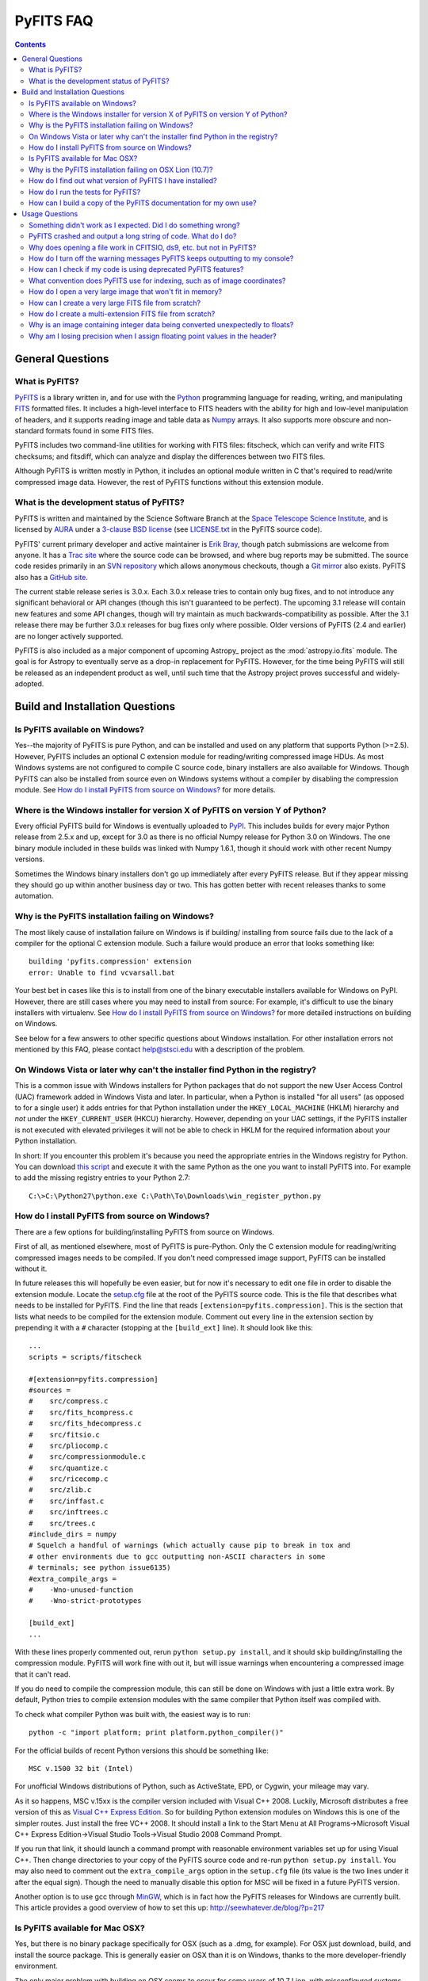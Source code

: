 .. doctest-skip-all

PyFITS FAQ
----------

.. contents::

General Questions
^^^^^^^^^^^^^^^^^

What is PyFITS?
"""""""""""""""

PyFITS_ is a library written in, and for use with the Python_ programming
language for reading, writing, and manipulating FITS_ formatted files.  It
includes a high-level interface to FITS headers with the ability for high and
low-level manipulation of headers, and it supports reading image and table
data as Numpy_ arrays.  It also supports more obscure and non-standard formats
found in some FITS files.

PyFITS includes two command-line utilities for working with FITS files:
fitscheck, which can verify and write FITS checksums; and fitsdiff, which can
analyze and display the differences between two FITS files.

Although PyFITS is written mostly in Python, it includes an optional module
written in C that's required to read/write compressed image data.  However,
the rest of PyFITS functions without this extension module.

.. _PyFITS: http://www.stsci.edu/institute/software_hardware/pyfits
.. _Python: http://www.python.org
.. _FITS: http://fits.gsfc.nasa.gov/
.. _Numpy: http://numpy.scipy.org/

What is the development status of PyFITS?
"""""""""""""""""""""""""""""""""""""""""

PyFITS is written and maintained by the Science Software Branch at the `Space
Telescope Science Institute`_, and is licensed by AURA_ under a `3-clause BSD
license`_ (see `LICENSE.txt`_ in the PyFITS source code).

PyFITS' current primary developer and active maintainer is `Erik Bray`_, though
patch submissions are welcome from anyone.  It has a `Trac site`_ where the
source code can be browsed, and where bug reports may be submitted.  The source
code resides primarily in an `SVN repository`_ which allows anonymous
checkouts, though a `Git mirror`_ also exists.  PyFITS also has a `GitHub
site`_.

The current stable release series is 3.0.x.  Each 3.0.x release tries to
contain only bug fixes, and to not introduce any significant behavioral or API
changes (though this isn't guaranteed to be perfect).  The upcoming 3.1 release
will contain new features and some API changes, though will try maintain as
much backwards-compatibility as possible.  After the 3.1 release there may be
further 3.0.x releases for bug fixes only where possible.  Older versions of
PyFITS (2.4 and earlier) are no longer actively supported.

PyFITS is also included as a major component of upcoming Astropy_ project as
the :mod:`astropy.io.fits` module.  The goal is for Astropy to eventually serve
as a drop-in replacement for PyFITS. However, for the time being PyFITS will
still be released as an independent product as well, until such time that the
Astropy project proves successful and widely-adopted.

.. _Space Telescope Science Institute: http://www.stsci.edu/
.. _AURA: http://www.aura-astronomy.org/
.. _3-clause BSD license: http://en.wikipedia.org/wiki/BSD_licenses#3-clause_license_.28.22New_BSD_License.22_or_.22Modified_BSD_License.22.29
.. _LICENSE.txt: https://trac.assembla.com/pyfits/browser/trunk/LICENSE.txt
.. _Erik Bray: mailto:embray@stsci.edu
.. _Trac site: https://trac.assembla.com/pyfits/
.. _SVN repository: https://subversion.assembla.com/svn/pyfits/
.. _Git mirror: git://github.com/spacetelescope/PyFITS.git
.. _GitHub site: https://github.com/spacetelescope/PyFITS


Build and Installation Questions
^^^^^^^^^^^^^^^^^^^^^^^^^^^^^^^^

Is PyFITS available on Windows?
"""""""""""""""""""""""""""""""

Yes--the majority of PyFITS is pure Python, and can be installed and used on
any platform that supports Python (>=2.5).  However, PyFITS includes an
optional C extension module for reading/writing compressed image HDUs.  As most
Windows systems are not configured to compile C source code, binary installers
are also available for Windows.  Though PyFITS can also be installed from
source even on Windows systems without a compiler by disabling the compression
module.  See `How do I install PyFITS from source on Windows?`_ for more
details.

Where is the Windows installer for version X of PyFITS on version Y of Python?
""""""""""""""""""""""""""""""""""""""""""""""""""""""""""""""""""""""""""""""

Every official PyFITS build for Windows is eventually uploaded to PyPI_.  This
includes builds for every major Python release from 2.5.x and up, except for
3.0 as there is no official Numpy release for Python 3.0 on Windows.  The one
binary module included in these builds was linked with Numpy 1.6.1, though it
should work with other recent Numpy versions.

Sometimes the Windows binary installers don't go up immediately after every
PyFITS release.  But if they appear missing they should go up within another
business day or two.  This has gotten better with recent releases thanks to
some automation.

.. _PyPI: http://pypi.python.org/pypi/pyfits

Why is the PyFITS installation failing on Windows?
""""""""""""""""""""""""""""""""""""""""""""""""""

The most likely cause of installation failure on Windows is if building/
installing from source fails due to the lack of a compiler for the optional C
extension module.  Such a failure would produce an error that looks something
like::

    building 'pyfits.compression' extension
    error: Unable to find vcvarsall.bat

Your best bet in cases like this is to install from one of the binary
executable installers available for Windows on PyPI.  However, there are still
cases where you may need to install from source: For example, it's difficult to
use the binary installers with virtualenv.  See `How do I install PyFITS from
source on Windows?`_ for more detailed instructions on building on Windows.

See below for a few answers to other specific questions about Windows
installation. For other installation errors not mentioned by this FAQ, please
contact help@stsci.edu with a description of the problem.

On Windows Vista or later why can't the installer find Python in the registry?
""""""""""""""""""""""""""""""""""""""""""""""""""""""""""""""""""""""""""""""

This is a common issue with Windows installers for Python packages that do not
support the new User Access Control (UAC) framework added in Windows Vista and
later.  In particular, when a Python is installed "for all users" (as opposed
to for a single user) it adds entries for that Python installation under the
``HKEY_LOCAL_MACHINE`` (HKLM) hierarchy and *not* under the
``HKEY_CURRENT_USER`` (HKCU) hierarchy.  However, depending on your UAC
settings, if the PyFITS installer is not executed with elevated privileges
it will not be able to check in HKLM for the required information about your
Python installation.

In short: If you encounter this problem it's because you need the appropriate
entries in the Windows registry for Python. You can download `this script`__
and execute it with the same Python as the one you want to install PyFITS
into.  For example to add the missing registry entries to your Python 2.7::

    C:\>C:\Python27\python.exe C:\Path\To\Downloads\win_register_python.py

__ https://gist.github.com/embray/6042780#file-win_register_python-py

How do I install PyFITS from source on Windows?
"""""""""""""""""""""""""""""""""""""""""""""""

There are a few options for building/installing PyFITS from source on Windows.

First of all, as mentioned elsewhere, most of PyFITS is pure-Python.  Only the
C extension module for reading/writing compressed images needs to be compiled.
If you don't need compressed image support, PyFITS can be installed without it.

In future releases this will hopefully be even easier, but for now it's
necessary to edit one file in order to disable the extension module.  Locate
the `setup.cfg`_ file at the root of the PyFITS source code.  This is the file
that describes what needs to be installed for PyFITS.  Find the line that reads
``[extension=pyfits.compression]``.  This is the section that lists what needs
to be compiled for the extension module.  Comment out every line in the
extension section by prepending it with a ``#`` character (stopping at the
``[build_ext]`` line).  It should look like this::

    ...
    scripts = scripts/fitscheck

    #[extension=pyfits.compression]
    #sources =
    #    src/compress.c
    #    src/fits_hcompress.c
    #    src/fits_hdecompress.c
    #    src/fitsio.c
    #    src/pliocomp.c
    #    src/compressionmodule.c
    #    src/quantize.c
    #    src/ricecomp.c
    #    src/zlib.c
    #    src/inffast.c
    #    src/inftrees.c
    #    src/trees.c
    #include_dirs = numpy
    # Squelch a handful of warnings (which actually cause pip to break in tox and
    # other environments due to gcc outputting non-ASCII characters in some
    # terminals; see python issue6135)
    #extra_compile_args =
    #    -Wno-unused-function
    #    -Wno-strict-prototypes

    [build_ext]
    ...

With these lines properly commented out, rerun ``python setup.py install``, and
it should skip building/installing the compression module.  PyFITS will work
fine with out it, but will issue warnings when encountering a compressed image
that it can't read.

If you do need to compile the compression module, this can still be done on
Windows with just a little extra work.  By default, Python tries to compile
extension modules with the same compiler that Python itself was compiled with.

To check what compiler Python was built with, the easiest way is to run::

    python -c "import platform; print platform.python_compiler()"

For the official builds of recent Python versions this should be something
like::

    MSC v.1500 32 bit (Intel)

For unofficial Windows distributions of Python, such as ActiveState, EPD, or
Cygwin, your mileage may vary.

As it so happens, MSC v.15xx is the compiler version included with Visual
C++ 2008.  Luckily, Microsoft distributes a free version of this as `Visual C++
Express Edition`_.  So for building Python extension modules on Windows this is
one of the simpler routes.  Just install the free VC++ 2008.  It should install
a link to the Start Menu at All Programs->Microsoft Visual C++ Express
Edition->Visual Studio Tools->Visual Studio 2008 Command Prompt.

If you run that link, it should launch a command prompt with reasonable
environment variables set up for using Visual C++.  Then change directories to
your copy of the PyFITS source code and re-run ``python setup.py install``.
You may also need to comment out the ``extra_compile_args`` option in the
``setup.cfg`` file (its value is the two lines under it after the equal sign).
Though the need to manually disable this option for MSC will be fixed in a
future PyFITS version.

Another option is to use gcc through `MinGW`_, which is in fact how the PyFITS
releases for Windows are currently built.  This article provides a good
overview of how to set this up: http://seewhatever.de/blog/?p=217

.. _setup.cfg: https://trac.assembla.com/pyfits/browser/trunk/setup.cfg
.. _Visual C++ Express Edition: http://www.microsoft.com/visualstudio/en-us/products/2008-editions/express
.. _MinGW: http://www.mingw.org/

Is PyFITS available for Mac OSX?
""""""""""""""""""""""""""""""""

Yes, but there is no binary package specifically for OSX (such as a .dmg, for
example).  For OSX just download, build, and install the source package.  This
is generally easier on OSX than it is on Windows, thanks to the more
developer-friendly environment.

The only major problem with building on OSX seems to occur for some users of
10.7 Lion, with misconfigured systems.  See the next question for details on
that.

To build PyFITS without the optional compression module, follow the
instructions in `How do I install PyFITS from source on Windows?`_.

Why is the PyFITS installation failing on OSX Lion (10.7)?
""""""""""""""""""""""""""""""""""""""""""""""""""""""""""

There is a common problem that affects all Python packages with C extension
modules (not just PyFITS) for some users of OSX 10.7.  What usually occurs is
that when building the package several errors will be output, ending with
something like::

    unable to execute gcc-4.2: No such file or directory
    error: command 'gcc-4.2' failed with exit status 1

There are a few other errors like it that can occur.  The problem is that when
you build a C extension, by default it will try to use the same compiler that
your Python was built with. In this case, since you're using the 32-bit
universal build of Python it's trying to use the older gcc-4.2 and is trying
to build with PPC support, which is no longer supported in Xcode.

In this case the best solution is to install the x86-64 build of Python for
OSX (http://www.python.org/ftp/python/2.7.2/python-2.7.2-macosx10.6.dmg for
2.7.2).  In fact, this is the build version officially supported for use on
Lion.  Other, unofficial Python builds such as from `MacPorts`_ may also work.

.. _MacPorts: http://astrofrog.github.com/macports-python/

How do I find out what version of PyFITS I have installed?
""""""""""""""""""""""""""""""""""""""""""""""""""""""""""

To output the PyFITS version from the command line, run::

    $ python -c 'import pyfits; print(pyfits.__version__)'

When PyFITS is installed with stsci_python, it is also possible to check the
installed SVN revision by importing ``pyfits.svn_version``.  Then use
``dir(pyfits.svn_version)`` to view a list of available attributes.  A
feature like this will be available soon in standalone versions of PyFITS as
well.

How do I run the tests for PyFITS?
""""""""""""""""""""""""""""""""""

Currently the best way to run the PyFITS tests is to download the source code,
either from a source release or from version control, and to run the tests out
of the source.  It is not necessary to install PyFITS to run the tests out of
the source code.

The PyFITS tests require `nose`_ to run.  nose can be installed on any Python
version using pip or easy_install.  See the nose documentation for more
details.

With nose installed, it is simple to run the tests on Python 2.x::

    $ python setup.py nosetests

If PyFITS has not already been built, this will build it automatically, then
run the tests.  This does not cause PyFITS to be installed.

On Python 3.x the situation is a little more complicated.  This is due to the
fact that PyFITS' source code is not Python 3-compatible out of the box, but
has to be run through the 2to3 converter.  Normally when you build/install
PyFITS on Python 3.x, the 2to3 conversion is performed automatically.
Unfortunately, nose does not know to use the 2to3'd source code, and will
instead try to import and test the unconverted source code.

To work around this, it is necessary to first build PyFITS (which will run the
source through 2to3)::

    $ python setup.py build

Then run the ``nosetests`` command, but pointing it to the ``build`` tree
where the 2to3'd source code and tests reside, using the ``-w`` switch::

    $ python setup.py nosetests -w build/lib.linux-x86_64-3.2

where the exact path of the ``build/lib.*`` directory will vary depending on
your platform and Python version.

.. _nose: http://readthedocs.org/docs/nose/en/latest/

How can I build a copy of the PyFITS documentation for my own use?
""""""""""""""""""""""""""""""""""""""""""""""""""""""""""""""""""

First of all, it's worth pointing out that the documentation for the latest
version of PyFITS can always be downloaded in `PDF form
<http://stsdas.stsci.edu/download/docs/The_PyFITS_Handbook.pdf>`_ or browsed
online in `HTML <http://packages.python.org/pyfits>`_.  There are also plans
to make the docs for older versions of PyFITS, as well as up-to-date
development docs available online.

Otherwise, to build your own version of the docs either for offline use, or to
build the development version of the docs there are a few requirements.  The
most import requirement is `Sphinx`_, which is the toolkit used to generate
the documentation.  Use ``pip install sphinx`` or ``easy_install sphinx`` to
install Sphinx.  Using pip or easy_install will install the correct versions
of Sphinx's basic dependencies, which include docutils, Jinja2, and Pygments.

Next, the docs require STScI's custom Sphinx theme, `stsci.sphinxext`_.  It's
a simple pure-Python package and can be installed with pip or easy_install.

The next requirement is `numpydoc`_, which is not normally installed with
Numpy itself.  Install it with pip or easy_install.  Numpy is also required,
though it is of course a requirement of PyFITS itself.

Finally, it is necessary to have `matplotlib`_, specifically for
matplotlib.sphinxext.  This is perhaps the most onerous requirement if you do
not already have it installed. Please refer to the matplotlib documentation for
details on downloading and installing matplotlib.

It is also necessary to install PyFITS itself in order to generate the API
documentation.  For this reason, it is a good idea to install Sphinx and
PyFITS into a `virtualenv`_ in order to build the development version of the
docs (see below).

With all the requirements installed, change directories into the ``docs/``
directory in the PyFITS source code, and run::

    $ make html

to build the HTML docs, which will be output to ``build/html``.  To build the
docs in other formats, please refer to the Sphinx documentation.

To summarize, assuming that you already have Numpy and Matplotlib on your
Python installation, perform the following steps from within the PyFITS source
code::

    $ virtualenv --system-site-packages pyfits-docs
    $ source pyfits-docs/bin/activate
    $ pip install sphinx
    $ pip install numpydoc
    $ pip install stsci.sphinxext
    $ python setup.py install pyfits
    $ cd docs/
    $ make html


.. _Sphinx: http://sphinx.pocoo.org/
.. _stsci.sphinxext: http://pypi.python.org/pypi/stsci.sphinxext
.. _numpydoc: http://pypi.python.org/pypi/numpydoc
.. _matplotlib: http://matplotlib.sourceforge.net/
.. _virtualenv: http://pypi.python.org/pypi/virtualenv


Usage Questions
^^^^^^^^^^^^^^^

Something didn't work as I expected.  Did I do something wrong?
"""""""""""""""""""""""""""""""""""""""""""""""""""""""""""""""

Possibly.  But if you followed the documentation and things still did not work
as expected, it is entirely possible that there is a mistake in the
documentation, a bug in the code, or both.  So feel free to report it as a
bug.  There are also many, many corner cases in FITS files, with new ones
discovered almost every week.  PyFITS is always improving, but does not
support all cases perfectly.  There are some features of the FITS format
(scaled data, for example) that are difficult to support correctly and can
sometimes cause unexpected behavior.

For the most common cases, however, such as reading and updating FITS headers,
images, and tables, PyFITS should be very stable and well-tested.  Before
every PyFITS release it is ensured that all its tests pass on a variety of
platforms, and those tests cover the majority of use-cases (until new
corner cases are discovered).

PyFITS crashed and output a long string of code.  What do I do?
"""""""""""""""""""""""""""""""""""""""""""""""""""""""""""""""

This listing of code is what is knows as a `stack trace`_ (or in Python
parlance a "traceback").  When an unhandled exception occurs in the code,
causing the program to end, this is a way of displaying where the exception
occurred and the path through the code that led to it.

As PyFITS is meant to be used as a piece in other software projects, some
exceptions raised by PyFITS are by design.  For example, one of the most
common exceptions is a `~.exceptions.KeyError` when an attempt is made to
read the value of a non-existent keyword in a header::

    >>> import pyfits
    >>> h = pyfits.Header()
    >>> h['NAXIS']
    Traceback (most recent call last):
      File "<stdin>", line 1, in <module>
      File "/path/to/pyfits/header.py", line 125, in __getitem__
        return self._cards[self._cardindex(key)].value
      File "/path/to/pyfits/header.py", line 1535, in _cardindex
        raise KeyError("Keyword %r not found." % keyword)
    KeyError: "Keyword 'NAXIS' not found."

This indicates that something was looking for a keyword called "NAXIS" that
does not exist.  If an error like this occurs in some other software that uses
PyFITS, it may indicate a bug in that software, in that it expected to find a
keyword that didn't exist in a file.

Most "expected" exceptions will output a message at the end of the traceback
giving some idea of why the exception occurred and what to do about it.  The
more vague and mysterious the error message in an exception appears, the more
likely that it was caused by a bug in PyFITS.  So if you're getting an
exception and you really don't know why or what to do about it, feel free to
report it as a bug.

.. _stack trace: http://en.wikipedia.org/wiki/Stack_trace

Why does opening a file work in CFITSIO, ds9, etc. but not in PyFITS?
"""""""""""""""""""""""""""""""""""""""""""""""""""""""""""""""""""""

As mentioned elsewhere in this FAQ, there are many unusual corner cases when
dealing with FITS files.  It's possible that a file should work, but isn't
support due to a bug.  Sometimes it's even possible for a file to work in an
older version of PyFITS, but not a newer version due to a regression that
isn't tested for yet.

Another problem with the FITS format is that, as old as it is, there are many
conventions that appear in files from certain sources that do not meet the
FITS standard.  And yet they are so common-place that it is necessary to
support them in any FITS readers.  CONTINUE cards are one such example.  There
are non-standard conventions supported by PyFITS that are not supported by
CFITSIO and vice-versa.  You may have hit one of those cases.

If PyFITS is having trouble opening a file, a good way to rule out whether not
the problem is with PyFITS is to run the file through the `fitsverify`_.  For
smaller files you can even use the `online FITS verifier`_.  These use CFITSIO
under the hood, and should give a good indication of whether or not there is
something erroneous about the file.  If the file is malformatted, fitsverify
will output errors and warnings.

If fitsverify confirms no problems with a file, and PyFITS is still having
trouble opening it (especially if it produces a traceback) then it's likely
there is a bug in PyFITS.

.. _fitsverify: http://heasarc.gsfc.nasa.gov/docs/software/ftools/fitsverify/
.. _online FITS verifier: http://fits.gsfc.nasa.gov/fits_verify.html

How do I turn off the warning messages PyFITS keeps outputting to my console?
"""""""""""""""""""""""""""""""""""""""""""""""""""""""""""""""""""""""""""""

PyFITS uses Python's built-in `warnings`_ subsystem for informing about
exceptional conditions in the code that are recoverable, but that the user may
want to be informed of.  One of the most common warnings in PyFITS occurs when
updating a header value in such a way that the comment must be truncated to
preserve space::

    Card is too long, comment is truncated.

Any console output generated by PyFITS can be assumed to be from the warnings
subsystem.  Fortunately there are two easy ways to quiet these warnings:

 1. Using the `-W option`_ to the ``python`` executable.  Just start Python
    like::

        $ python -Wignore <scriptname>

    or for short::

        $ python -Wi <scriptname>

    and all warning output will be silenced.

 2. Warnings can be silenced programatically from anywhere within a script.
    For example, to disable all warnings in a script, add something like::

        import warnings
        warnings.filterwarnings('ignore')

 Another option, instead of ``ignore`` is ``once``, which causes any warning
 to be output only once within the session, rather than repeatedly (such as in
 a loop).  There are many more ways to filter warnings with ``-W`` and the
 warnings module.  For example, it is possible to silence only specific
 warning messages.  Please refer to the Python documentation for more details,
 or ask at help@stsci.edu.

.. _warnings: http://docs.python.org/library/warnings.html
.. _-W option: http://docs.python.org/using/cmdline.html#cmdoption-W

How can I check if my code is using deprecated PyFITS features?
"""""""""""""""""""""""""""""""""""""""""""""""""""""""""""""""

PyFITS 3.0 included a major reworking of the code and some of the APIs.  Most
of the differences are just renaming functions to use a more consistent naming
scheme.  For example the ``createCard()`` function was renamed to
``create_card()`` for consistency with a ``lower_case_underscore`` naming
scheme for functions.

There are a few other functions and attributes that were deprecated either
because they were renamed to something simpler or more consistent, or because
they were redundant or replaced.

Eventually all deprecated features will be removed in future PyFITS versions
(though there will be significant warnings in advance).  It is best to check
whether your code is using deprecated features sooner rather than later.

On Python 2.5, all deprecation warnings are displayed by default, so you may
have already discovered them.  However, on Python 2.6 and up, deprecation
warnings are *not* displayed by default.  To show all deprecation warnings,
start Python like::

    $ python -Wd <scriptname>

Most deprecation issues can be fixed with a simple find/replace.  The warnings
displayed will let you know how to replace the old interface.

If you have a lot of old code that was written for older versions of PyFITS it
would be worth doing this.  PyFITS 3.1 introduces a significant rewrite of the
Header interface, and contains even more deprecations.

What convention does PyFITS use for indexing, such as of image coordinates?
"""""""""""""""""""""""""""""""""""""""""""""""""""""""""""""""""""""""""""

All arrays and sequences in PyFITS use a zero-based indexing scheme.  For
example, the first keyword in a header is ``header[0]``, not ``header[1]``.
This is in accordance with Python itself, as well as C, on which PyFITS is
based.

This may come as a surprise to veteran FITS users coming from IRAF, where
1-based indexing is typically used, due to its origins in FORTRAN.

Likewise, the top-left pixel in an N x N array is ``data[0,0]``.  The indices
for 2-dimensional arrays are row-major order, in that the first index is the
row number, and the second index is the column number.  Or put in terms of
axes, the first axis is the y-axis, and the second axis is the x-axis.  This is
the opposite of column-major order, which is used by FORTRAN and hence FITS.
For example, the second index refers to the axis specified by NAXIS1 in the
FITS header.

In general, for N-dimensional arrays, row-major orders means that the
right-most axis is the one that varies the fastest while moving over the
array data linearly.  For example, the 3-dimensional array::

    [[[1, 2],
      [3, 4]],
     [[5, 6],
      [7, 8]]]

is represented linearly in row-major order as::

    [1, 2, 3, 4, 5, 6, 7, 8]

Since 2 immediately follows 1, you can see that the right-most (or inner-most)
axis is the one that varies the fastest.

The discrepancy in axis-ordering may take some getting used to, but it is a
necessary evil.  Since most other Python and C software assumes row-major
ordering, trying to enforce column-major ordering in arrays returned by PyFITS
is likely to cause more difficulties than it's worth.

How do I open a very large image that won't fit in memory?
""""""""""""""""""""""""""""""""""""""""""""""""""""""""""

Prior to PyFITS 3.1, when the data portion of an HDU is accessed, the data is
read into memory in its entirety.  For example::

    >>> hdul = pyfits.open('myimage.fits')
    >>> hdul[0].data
    ...

reads the entire image array from disk into memory.  For very large images or
tables this is clearly undesirable, if not impossible given the available
resources.

However, ``pyfits.open()`` has an option to access the data portion of an HDU
by memory mapping using `mmap`_.  What this means is that accessing the data
as in the example above only reads portions of the data into memory on demand.
For example, if I request just a slice of the image, such as
``hdul[0].data[100:200]``, then just rows 100-200 will be read into memory.
This happens transparently, as though the entire image were already in memory.
This works the same way for tables.  For most cases this is your best bet for
working with large files.

To use memory mapping, just add the ``memmap=True`` argument to
``pyfits.open()``.

In PyFITS 3.1, the mmap support is improved enough that ``memmap=True`` is the
default for all ``pyfits.open()`` calls.  The default can also be controlled
through an environment variable called ``PYFITS_USE_MEMMAP``.  Setting this to
``0`` will disable mmap by default.

Unfortunately, memory mapping does not currently work as well with scaled
image data, where BSCALE and BZERO factors need to be applied to the data to
yield physical values.  Currently this requires enough memory to hold the
entire array, though this is an area that will see improvement in the future.

An alternative, which currently only works for image data (that is,
non-tables) is the sections interface.  It is largely replaced by the better
support for memmap, but may still be useful on systems with more limited
virtual-memory space, such as on 32-bit systems.  Support for scaled image
data is flakey with sections too, though that will be fixed.  See `the PyFITS
documentation
<http://packages.python.org/pyfits/users_guide/users_image.html#data-section>`_
for more details on working with sections.

.. _mmap: http://en.wikipedia.org/wiki/Mmap

How can I create a very large FITS file from scratch?
"""""""""""""""""""""""""""""""""""""""""""""""""""""

This is a very common issue, but unfortunately PyFITS does not come with any
built-in facilities for creating large files (larger than will fit in memory)
from scratch (though it may in the future).

Normally to create a single image FITS file one would do something like::

    >> data = numpy.zeros((40000, 40000), dtype=numpy.float64)
    >> hdu = pyfits.PrimaryHDU(data=data)
    >> hdu.writeto('large.fits')

However, a 40000 x 40000 array of doubles is nearly twelve gigabytes!  Most
systems won't be able to create that in memory just to write out to disk.  In
order to create such a large file efficiently requires a little extra work,
and a few assumptions.

First, it is helpful to anticipate about how large (as in, how many keywords)
the header will have in it.  FITS headers must be written in 2880 byte
blocks--large enough for 36 keywords per block (including the END keyword in
the final block).  Typical headers have somewhere between 1 and 4 blocks,
though sometimes more.

Since the first thing we write to a FITS file is the header, we want to write
enough header blocks so that there is plenty of padding in which to add new
keywords without having to resize the whole file.  Say you want the header to
use 4 blocks by default.  Then, excluding the END card which PyFITS will add
automatically, create the header and pad it out to 36 * 4 cards like so::

    >>> data = numpy.zeros((100, 100), dtype=numpy.float64)
    # This is a stub array that we'll be using the initialize the HDU; its
    # exact size is irrelevant, as long as it has the desired number of
    # dimensions
    >>> hdu = pyfits.PrimaryHDU(data=data)
    >>> header = hdu.header
    >>> while len(header) < (36 * 4 - 1):
    ...     header.append()  # Adds a blank card to the end

Now adjust the NAXISn keywords to the desired size of the array, and write
*only* the header out to a file.  Using the ``hdu.writeto()`` method will
cause PyFITS to "helpfully" reset the NAXISn keywords to match the size of the
dummy array::

    >>> header['NAXIS1'] = 40000
    >>> header['NAXIS2'] = 40000
    >>> header.tofile('large.fits')

Finally, we need to grow out the end of the file to match the length of the
data (plus the length of the header).  This can be done very efficiently on
most systems by seeking past the end of the file and writing a single byte,
like so::

    >>> with open('large.fits', 'rb+') as fobj:
    ...     fobj.seek(len(header.tostring()) + (40000 * 40000 * 8) - 1)
    ...     # The -1 is to account for the final byte that we are about to
    ...     # write
    ...     fobj.write('\0')

On modern operating systems this will cause the file (past the header) to be
filled with zeros out to the ~12GB needed to hold a 40000 x 40000 image.  On
filesystems that support sparse file creation (most Linux filesystems, but not
HFS+) this is a very fast, efficient operation.  On other systems your mileage
may vary.

This isn't the only way to build up a large file, but probably one of the
safest.  This method can also be used to create large multi-extension FITS
files, with a little care.

For creating very large tables, this method may also be used.  Though it can
be difficult to determine ahead of time how many rows a table will need.  In
general, use of PyFITS is discouraged for the creation and manipulation of
large tables.  The FITS format itself is not designed for efficient on-disk or
in-memory manipulation of table structures.  For large, heavy-duty table data
it might be better too look into using `HDF5`_ through the `PyTables`_
library.

PyTables makes use of Numpy under the hood, and can be used to write binary
table data to disk in the same format required by FITS.  It is then possible
to serialize your table to the FITS format for distribution.  At some point
this FAQ might provide an example of how to do this.

.. _HDF5: http://www.hdfgroup.org/HDF5/
.. _PyTables: http://www.pytables.org/moin

How do I create a multi-extension FITS file from scratch?
"""""""""""""""""""""""""""""""""""""""""""""""""""""""""

When you open a FITS file with ``pyfits.open()``, a ``pyfits.HDUList`` object
is returned, which holds all the HDUs in the file.  This ``HDUList`` class is
a subclass of Python's builtin ``list``, and can be created from scratch and
used as such::

    >>> new_hdul = pyfits.HDUList()
    >>> new_hdul.append(pyfits.ImageHDU())
    >>> new_hdul.append(pyfits.ImageHDU())
    >>> new_hdul.writeto('test.fits')

That will create a new multi-extension FITS file with two empty IMAGE
extensions (a default PRIMARY HDU is prepended automatically if one was not
provided manually).

Why is an image containing integer data being converted unexpectedly to floats?
"""""""""""""""""""""""""""""""""""""""""""""""""""""""""""""""""""""""""""""""

If the header for your image contains non-trivial values for the optional
BSCALE and/or BZERO keywords (that is, BSCALE != 1 and/or BZERO != 0), then
the raw data in the file must be rescaled to its physical values according to
the formula::

    physical_value = BZERO + BSCALE * array_value

As BZERO and BSCALE are floating point values, the resulting value must be a
float as well.  If the original values were 16-bit integers, the resulting
values are single-precision (32-bit) floats.  If the original values were
32-bit integers the resulting values are double-precision (64-bit floats).

This automatic scaling can easily catch you of guard if you're not expecting
it, because it doesn't happen until the data portion of the HDU is accessed
(to allow things like updating the header without rescaling the data).  For
example::

    >>> hdul = pyfits.open('scaled.fits')
    >>> image = hdul['SCI', 1]
    >>> image.header['BITPIX']
    32
    >>> image.header['BSCALE']
    2.0
    >>> data = image.data  # Read the data into memory
    >>> data.dtype
    dtype('float64')  # Got float64 despite BITPIX = 32 (32-bit int)
    >>> image.header['BITPIX']  # The BITPIX will automatically update too
    -64
    >>> 'BSCALE' in image.header  # And the BSCALE keyword removed
    False

The reason for this is that once a user accesses the data they may also
manipulate it and perform calculations on it.  If the data were forced to
remain as integers, a great deal of precision is lost.  So it is best to err
on the side of not losing data, at the cost of causing some confusion at
first.

If the data must be returned to integers before saving, use the ``scale()``
method::

    >>> image.scale('int32')
    >>> image.header['BITPIX']
    32

To prevent rescaling from occurring at all (good for updating headers--even if
you don't intend for the code to access the data, it's good to err on the side
of caution here), use the ``do_not_scale_image_data`` argument when opening
the file::

    >>> hdul = pyfits.open('scaled.fits', do_not_scale_image_data=True)
    >>> image = hdul['SCI', 1]
    >>> image.data.dtype
    dtype('int32')

Why am I losing precision when I assign floating point values in the header?
""""""""""""""""""""""""""""""""""""""""""""""""""""""""""""""""""""""""""""

The FITS standard allows two formats for storing floating-point numbers in a
header value.  The "fixed" format requires the ASCII representation of the
number to be in bytes 11 through 30 of the header card, and to be
right-justified.  This leaves a standard number of characters for any comment
string.

The fixed format is not wide enough to represent the full range of values that
can be stored in a 64-bit float with full precision.  So FITS also supports a
"free" format in which the ASCII representation can be stored anywhere, using
the full 70 bytes of the card (after the keyword).

Currently PyFITS only supports writing fixed format (it can read both
formats), so all floating point values assigned to a header are stored in the
fixed format.  There are plans to add support for more flexible formatting.

In the meantime it is possible to add or update cards by manually formatting
the card image::

    >>> c = pyfits.Card.fromstring('FOO     = 1234567890.123456789')
    >>> h = pyfits.Header()
    >>> h.append(c)
    >>> h
    FOO     = 1234567890.123456789

As long as you don't assign new values to 'FOO' via ``h['FOO'] = 123``, PyFITS
will maintain the header value exactly as you formatted it.
